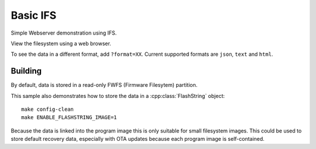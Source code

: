 Basic IFS
=========

.. highlight:: bash

Simple Webserver demonstration using IFS.

View the filesystem using a web browser.

To see the data in a different format, add ``?format=XX``. Current supported formats are ``json``, ``text`` and ``html``.

Building
--------

By default, data is stored in a read-only FWFS (Firmware Filesytem) partition.

This sample also demonstrates how to store the data in a :cpp:class:`FlashString` object::

    make config-clean
    make ENABLE_FLASHSTRING_IMAGE=1

Because the data is linked into the program image this is only suitable for small filesystem images.
This could be used to store default recovery data, especially with OTA updates because each program
image is self-contained.
